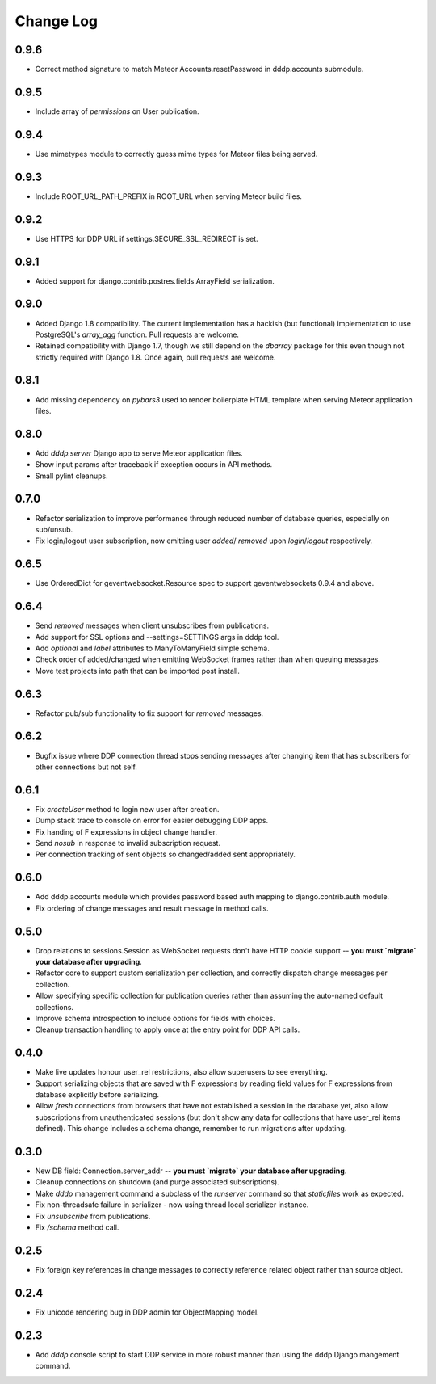 Change Log
==========

0.9.6
-----
* Correct method signature to match Meteor Accounts.resetPassword in 
  dddp.accounts submodule.

0.9.5
-----
* Include array of `permissions` on User publication.

0.9.4
-----
* Use mimetypes module to correctly guess mime types for Meteor files 
  being served.

0.9.3
-----
* Include ROOT_URL_PATH_PREFIX in ROOT_URL when serving Meteor build 
  files.

0.9.2
-----
* Use HTTPS for DDP URL if settings.SECURE_SSL_REDIRECT is set.

0.9.1
-----
* Added support for django.contrib.postres.fields.ArrayField 
  serialization.

0.9.0
-----
* Added Django 1.8 compatibility.  The current implementation has a
  hackish (but functional) implementation to use PostgreSQL's
  `array_agg` function.  Pull requests are welcome.
* Retained compatibility with Django 1.7, though we still depend on the
  `dbarray` package for this even though not strictly required with
  Django 1.8.  Once again, pull requests are welcome.

0.8.1
-----
* Add missing dependency on `pybars3` used to render boilerplate HTML
  template when serving Meteor application files.

0.8.0
-----
* Add `dddp.server` Django app to serve Meteor application files.
* Show input params after traceback if exception occurs in API methods.
* Small pylint cleanups.

0.7.0
-----
* Refactor serialization to improve performance through reduced number
  of database queries, especially on sub/unsub.
* Fix login/logout user subscription, now emitting user `added`/
  `removed` upon `login`/`logout` respectively.

0.6.5
-----
* Use OrderedDict for geventwebsocket.Resource spec to support
  geventwebsockets 0.9.4 and above.

0.6.4
-----
* Send `removed` messages when client unsubscribes from publications.
* Add support for SSL options and --settings=SETTINGS args in dddp tool.
* Add `optional` and `label` attributes to ManyToManyField simple
  schema.
* Check order of added/changed when emitting WebSocket frames rather
  than when queuing messages.
* Move test projects into path that can be imported post install.

0.6.3
-----
* Refactor pub/sub functionality to fix support for `removed` messages.

0.6.2
-----
* Bugfix issue where DDP connection thread stops sending messages after
  changing item that has subscribers for other connections but not self.

0.6.1
-----
* Fix `createUser` method to login new user after creation.
* Dump stack trace to console on error for easier debugging DDP apps.
* Fix handing of F expressions in object change handler.
* Send `nosub` in response to invalid subscription request.
* Per connection tracking of sent objects so changed/added sent
  appropriately.

0.6.0
-----
* Add dddp.accounts module which provides password based auth mapping to
  django.contrib.auth module.
* Fix ordering of change messages and result message in method calls.

0.5.0
-----
* Drop relations to sessions.Session as WebSocket requests don't have
  HTTP cookie support -- **you must `migrate` your database after
  upgrading**.
* Refactor core to support custom serialization per collection, and
  correctly dispatch change messages per collection.
* Allow specifying specific collection for publication queries rather
  than assuming the auto-named default collections.
* Improve schema introspection to include options for fields with
  choices.
* Cleanup transaction handling to apply once at the entry point for DDP
  API calls.

0.4.0
-----
* Make live updates honour user_rel restrictions, also allow superusers
  to see everything.
* Support serializing objects that are saved with F expressions by
  reading field values for F expressions from database explicitly before
  serializing.
* Allow `fresh` connections from browsers that have not established a
  session in the database yet, also allow subscriptions from
  unauthenticated sessions (but don't show any data for collections that
  have user_rel items defined).  This change includes a schema change,
  remember to run migrations after updating.

0.3.0
-----
* New DB field: Connection.server_addr -- **you must `migrate` your
  database after upgrading**.
* Cleanup connections on shutdown (and purge associated subscriptions).
* Make `dddp` management command a subclass of the `runserver` command
  so that `staticfiles` work as expected.
* Fix non-threadsafe failure in serializer - now using thread local
  serializer instance.
* Fix `unsubscribe` from publications.
* Fix `/schema` method call.

0.2.5
-----
* Fix foreign key references in change messages to correctly reference
  related object rather than source object.

0.2.4
-----
* Fix unicode rendering bug in DDP admin for ObjectMapping model.

0.2.3
-----
* Add `dddp` console script to start DDP service in more robust manner than using the dddp Django mangement command.
